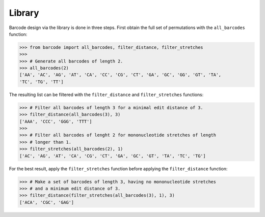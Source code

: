 Library
=======

Barcode design via the library is done in three steps. First obtain the
full set of permutations with the ``all_barcodes`` function:

.. code:: python

   >>> from barcode import all_barcodes, filter_distance, filter_stretches
   >>>
   >>> # Generate all barcodes of length 2.
   >>> all_barcodes(2)
   ['AA', 'AC', 'AG', 'AT', 'CA', 'CC', 'CG', 'CT', 'GA', 'GC', 'GG', 'GT', 'TA',
   'TC', 'TG', 'TT']

The resulting list can be filtered with the ``filter_distance`` and
``filter_stretches`` functions:

.. code:: python

   >>> # Filter all barcodes of length 3 for a minimal edit distance of 3.
   >>> filter_distance(all_barcodes(3), 3)
   ['AAA', 'CCC', 'GGG', 'TTT']
   >>>
   >>> # Filter all barcodes of lenght 2 for mononucleotide stretches of length
   >>> # longer than 1.
   >>> filter_stretches(all_barcodes(2), 1)
   ['AC', 'AG', 'AT', 'CA', 'CG', 'CT', 'GA', 'GC', 'GT', 'TA', 'TC', 'TG']

For the best result, apply the ``filter_stretches`` function before
applying the ``filter_distance`` function:

.. code:: python

   >>> # Make a set of barcodes of length 3, having no mononucleotide stretches
   >>> # and a minimum edit distance of 3.
   >>> filter_distance(filter_stretches(all_barcodes(3), 1), 3)
   ['ACA', 'CGC', 'GAG']
